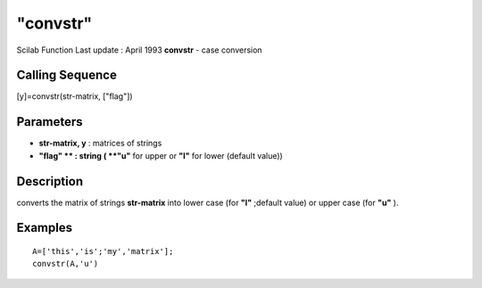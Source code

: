 ====
"convstr"
====

Scilab Function Last update : April 1993
**convstr** - case conversion



Calling Sequence
~~~~~~~~~~~~~~~~

[y]=convstr(str-matrix, ["flag"])




Parameters
~~~~~~~~~~


+ **str-matrix, y** : matrices of strings
+ **"flag" ** : string ( **"u"** for upper or **"l"** for lower
  (default value))




Description
~~~~~~~~~~~

converts the matrix of strings **str-matrix** into lower case (for
**"l"** ;default value) or upper case (for **"u"** ).



Examples
~~~~~~~~


::

    
    
    A=['this','is';'my','matrix'];
    convstr(A,'u')
     
      




